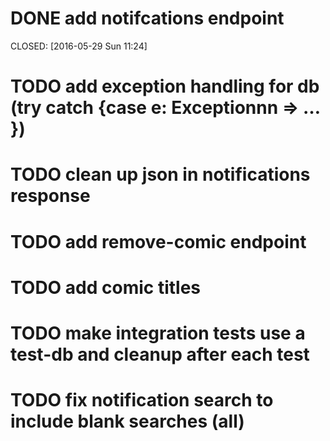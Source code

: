 * DONE add notifcations endpoint




CLOSED: [2016-05-29 Sun 11:24]
* TODO add exception handling for db (try catch {case e: Exceptionnn => ... })
* TODO clean up json in notifications response
* TODO add remove-comic endpoint 
* TODO add comic titles
* TODO make integration tests use a test-db and cleanup after each test
* TODO fix notification search to include blank searches (all)

